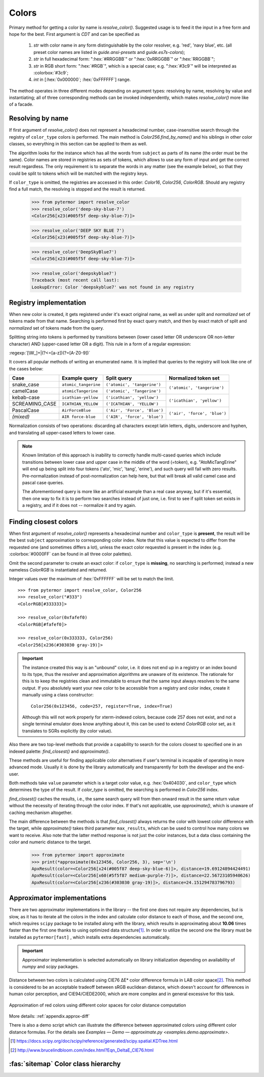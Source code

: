 .. _guide.colors:

########################
Colors
########################

Primary method for getting a color by name is `resolve_color()`. Suggested usage
is to feed it the input in a free form and hope for the best. First argument is
`CDT` and can be specified as

    1) *str* with color name in any form distinguishable by the color resolver,
       e.g. 'red', 'navy blue', etc. (all preset color names are listed in
       `guide.ansi-presets` and `guide.es7s-colors`);

    2) *str* in full hexadecimal form: ":hex:`#RRGGBB`" or  ":hex:`0xRRGGBB`" or
       ":hex:`RRGGBB`";

    3) *str* in RGB short form: ":hex:`#RGB`", which is a special case; e.g.
       ":hex:`#3c9`" will be interpreted as :colorbox:`#3c9`;

    4) *int* in [:hex:`0x000000`; :hex:`0xFFFFFF`] range.

The method operates in three different modes depending on argument types:
resolving by name, resolving by value and instantiating; all of three
corresponding methods can be invoked independently, which makes
`resolve_color()` more like of a facade.


.. _guide.color-resolving:

====================
Resolving by name
====================

If first argument of `resolve_color()` does not represent a hexadecimal number,
case-insensitive search through the registry of ``color_type`` colors is
performed. The main method is `Color256.find_by_name()` and his siblings in
other color classes, so everything in this section can be applied to them as well.

The algorithm looks for the instance which has all the words from ``subject`` as
parts of its name (the order must be the same). Color names are stored in
registries as sets of tokens, which allows to use any form of input and get the
correct result regardless. The only requirement is to separate the words in any
matter (see the example below), so that they could be split to tokens which will
be matched with the registry keys.

If ``color_type`` is omitted, the registries are accessed in this order:
`Color16`, `Color256`, `ColorRGB`. Should any registry find a full match, the
resolving is stopped and the result is returned.

    >>> from pytermor import resolve_color
    >>> resolve_color('deep-sky-blue-7')
    <Color256[x23(#005f5f deep-sky-blue-7)]>

    >>> resolve_color('DEEP SKY BLUE 7')
    <Color256[x23(#005f5f deep-sky-blue-7)]>

    >>> resolve_color('DeepSkyBlue7')
    <Color256[x23(#005f5f deep-sky-blue-7)]>

    >>> resolve_color('deepskyblue7')
    Traceback (most recent call last):
    LookupError: Color 'deepskyblue7' was not found in any registry


========================
Registry implementation
========================

When new color is created, it gets registered under it's exact original name,
as well as under split and *normalized* set of tokens made from that name.
Searching is performed first by exact query match, and then by exact
match of split and *normalized* set of tokens made from the query.

Splitting string into tokens is performed by transitions between (lower
cased letter OR underscore OR non-letter character) AND (upper-cased
letter OR a digit). This rule in a form of a regular expression:

:regexp:`[\W_]+|(?<=[a-z])(?=[A-Z0-9])`

It covers all popular methods of writing an enumerated name. It is implied
that queries to the registry will look like one of the cases below:

+---------------+---------------------+-----------------------------+-----------------------------+
|     Case      |     Example query   |         Split query         |     Normalized token set    |
+===============+=====================+=============================+=============================+
|snake_case     |``atomic_tangerine`` |``('atomic', 'tangerine')``  |``('atomic', 'tangerine')``  |
+---------------+---------------------+-----------------------------+                             |
|camelCase      |``atomicTangerine``  |``('atomic', 'Tangerine')``  |                             |
+---------------+---------------------+-----------------------------+-----------------------------+
|kebab-case     |``icathian-yellow``  |``('icathian', 'yellow')``   |``('icathian', 'yellow')``   |
+---------------+---------------------+-----------------------------+                             |
|SCREAMING_CASE |``ICATHIAN_YELLOW``  |``('ICATHIAN', 'YELLOW')``   |                             |
+---------------+---------------------+-----------------------------+-----------------------------+
|PascalCase     |``AirForceBlue``     |``('Air', 'Force', 'Blue')`` |``('air', 'force', 'blue')`` |
+---------------+---------------------+-----------------------------+                             |
|*(mixed)*      |``AIR force-blue``   |``('AIR', 'force', 'blue')`` |                             |
+---------------+---------------------+-----------------------------+-----------------------------+

Normalization consists of two operations: discarding all characters
except latin letters, digits, underscore and hyphen, and translating
all upper-cased letters to lower case.

.. note::

    Known limitation of this approach is inability to correctly handle
    multi-cased queries which include transitions between lower case
    and upper case in the middle of the word (=token), e.g.
    "AtoMicTangErine" will end up being split into four tokens ('ato',
    'mic', 'tang', 'erine'), and such query will fail with zero results.
    Pre-normalization instead of post-normalization can help here, but
    that will break all valid camel case and pascal case queries.

    The aforementioned query is more like an artificial example than a real
    case anyway, but if it's essential, then one way to fix it is to
    perform two searches instead of just one, i.e. first to see if split
    token set exists in a registry, and if it does not -- normalize it
    and try again.


.. _guide.finding_closest_color:

=====================================
Finding closest colors
=====================================

When first argument of `resolve_color()` represents a hexadecimal number
and ``color_type`` is **present**\ , the result will be the best ``subject``
approximation to corresponding color index. Note that this value is expected
to differ from the requested one (and sometimes differs a lot), unless the
exact color requested is present in the index (e.g. :colorbox:`#0000FF` can be
found in all three color palettes).

Omit the second parameter to create an exact color: if ``color_type`` is
**missing**, no searching is performed; instead a new nameless `ColorRGB` is
instantiated and returned.

Integer values over the maximum of :hex:`0xFFFFFF` will be set to match the limit.

::

    >>> from pytermor import resolve_color, Color256
    >>> resolve_color("#333")
    <ColorRGB[#333333]>

    >>> resolve_color(0xfafef0)
    <ColorRGB[#fafef0]>

    >>> resolve_color(0x333333, Color256)
    <Color256[x236(#303030 gray-19)]>


.. important::

    The instance created this way is an "unbound" color, i.e. it does
    not end up in a registry or an index bound to its type, thus the resolver
    and approximation algorithms are unaware of its existence. The rationale
    for this is to keep the registries clean and immutable to ensure that
    the same input always resolves to the same output. If you absolutely
    want your new color to be accessible from a registry and color index,
    create it manually using a class constructor::

        Color256(0x123456, code=257, register=True, index=True)

    Although this will not work properly for xterm-indexed colors, because code
    257 does not exist, and not a single terminal emulator does know anything
    about it, this can be used to extend `ColorRGB` color set, as it translates
    to SGRs explicitly (by color value).



Also there are two top-level methods that provide a capability to search for
the colors closest to specified one in an indexed palette: `find_closest()`
and `approximate()`.

These methods are useful for finding applicable color alternatives if user's
terminal is incapable of operating in more advanced mode. Usually it is
done by the library automatically and transparently for both the developer
and the end-user.

Both methods take ``value`` parameter which is a target color value, e.g.
:hex:`0x404030`, and ``color_type`` which determines the type of the result.
If `color_type` is omitted, the searching is performed in `Color256` index.

`find_closest()` caches the results, i.e., the same search query will from
then onward result in the same return value without the necessity of
iterating through the color index. If that's not applicable, use
`approximate()`, which is unaware of caching mechanism altogether.

The main difference between the methods is that `find_closest()` always returns
the color with lowest color difference with the target, while `approximate()`
takes third parameter ``max_results``, which can be used to control how many
colors we want to receive.  Also note that the latter method response is not
just the color instances, but a data class containing the color and numeric
distance to the target.

    >>> from pytermor import approximate
    >>> print(*approximate(0x123456, Color256, 3), sep='\n')
    ApxResult(color=<Color256[x24(#005f87 deep-sky-blue-6)]>, distance=19.69124894424491)
    ApxResult(color=<Color256[x60(#5f5f87 medium-purple-7)]>, distance=22.56723105940626)
    ApxResult(color=<Color256[x236(#303030 gray-19)]>, distance=24.151294783796793)

.. _guide.approximators:

============================
Approximator implementations
============================

There are two approximator implementations in the library -- the first one does
not require any dependencies, but is slow, as it has to iterate all the colors
in the index and calculate color distance to each of those, and the second one,
which requires ``scipy`` package to be installed along with the library, which
results in approximating about **10.06** times faster than the first one thanks to
using optimized data structure\ [#]_. In order to utilize the second one the library
must be installed as ``pytermor[fast]`` , which installs extra dependencies automatically.

.. important::
    Approximator implementation is selected automatically on library initialization
    depending on availability of `numpy` and `scipy` packages.

Distance between two colors is calculated using CIE76 ΔE\* color
difference formula in LAB color space\ [#]_. This method is considered to be
an acceptable tradeoff between sRGB euclidean distance, which doesn't
account for differences in human color perception, and CIE94/CIEDE2000,
which are more complex and in general excessive for this task.


.. figure::  /_static/approx-spaces.png
  :align: center

  Approximation of red colors using different color spaces for color distance
  computation

More details: :ref:`appendix.approx-diff`

There is also a demo script which can illustrate the difference between approximated
colors using different color distance formulas. For the details see `Examples —
Demo — approximate.py <examples.demo.approximate>`.

.. [#] https://docs.scipy.org/doc/scipy/reference/generated/scipy.spatial.KDTree.html

.. [#] http://www.brucelindbloom.com/index.html?Eqn_DeltaE_CIE76.html


.. _guide.color_class_diagram:

========================================
:fas:`sitemap` Color class hierarchy
========================================


.. grid:: 1
   :class-container: inheritance-columns

   .. grid-item::

      .. inheritance-diagram:: pytermor.color
         :parts: 1
         :private-bases:
         :top-classes:         pytermor.color.IColorValue,
                               pytermor.color.RenderColor,
                               pytermor.color.ResolvableColor
         :caption:             ``Color`` inheritance diagram
